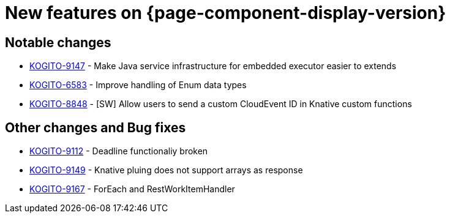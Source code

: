 = New features on {page-component-display-version}
:compat-mode!:

== Notable changes

* link:https://issues.redhat.com/browse/KOGITO-9147[KOGITO-9147] - Make Java service infrastructure for embedded executor easier to extends
* link:https://issues.redhat.com/browse/KOGITO-6583[KOGITO-6583] - Improve handling of Enum data types
* link:https://issues.redhat.com/browse/KOGITO-8848[KOGITO-8848] - [SW] Allow users to send a custom CloudEvent ID in Knative custom functions

== Other changes and Bug fixes

* link:https://issues.redhat.com/browse/KOGITO-9112[KOGITO-9112] - Deadline functionaliy broken
* link:https://issues.redhat.com/browse/KOGITO-9149[KOGITO-9149] - Knative pluing does not support arrays as response
* link:https://issues.redhat.com/browse/KOGITO-9167[KOGITO-9167] - ForEach and RestWorkItemHandler